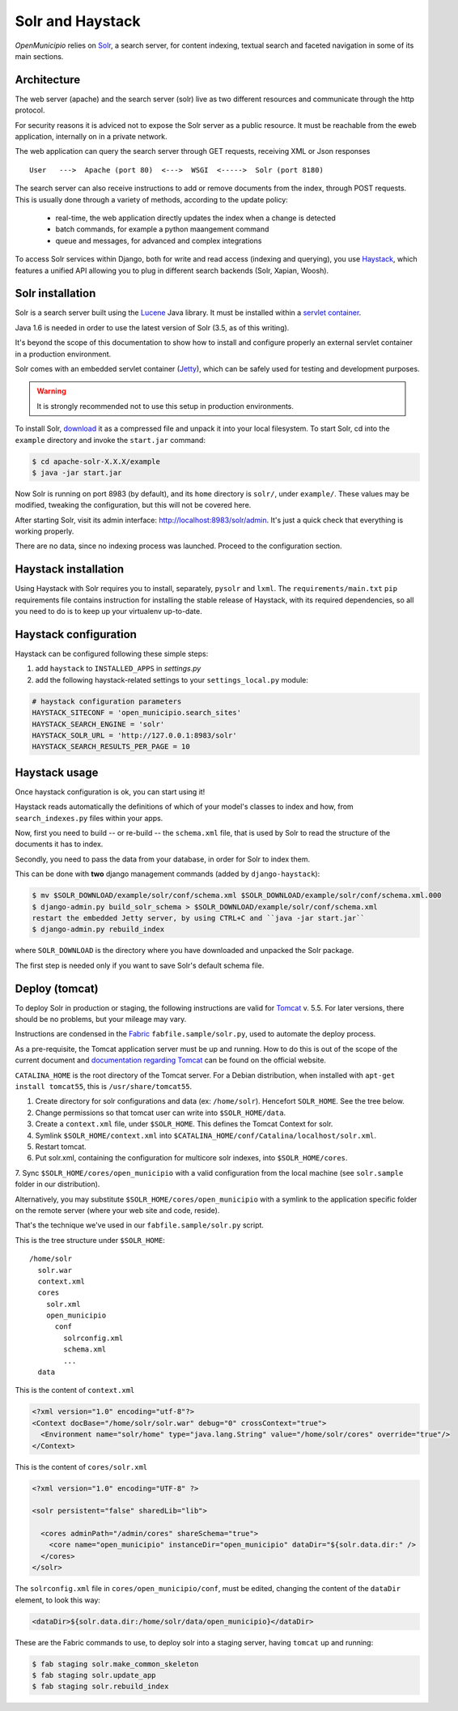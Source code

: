.. -*- mode: rst -*-

=================
Solr and Haystack
=================
*OpenMunicipio* relies on Solr_, a search server, for content indexing, textual search and faceted navigation
in some of its main sections.

Architecture
------------
The web server (apache) and the search server (solr) live as two different resources and communicate through the
http protocol.

.. waring::

For security reasons it is adviced not to expose the Solr server as a public resource.
It must be reachable from the eweb application, internally on in a private network.

The web application can query the search server through GET requests, receiving XML or Json responses ::

    User   --->  Apache (port 80)  <--->  WSGI  <----->  Solr (port 8180)

The search server can also receive instructions to add or remove documents from the index, through POST requests.
This is usually done through a variety of methods, according to the update policy:

 * real-time, the web application directly updates the index when a change is detected
 * batch commands, for example a python maangement command
 * queue and messages, for advanced and complex integrations

To access Solr services within Django, both for write and read access (indexing and querying), you use Haystack_,
which features a unified API allowing you to plug in different search backends (Solr, Xapian, Woosh).

Solr installation
-----------------
Solr is a search server built using the Lucene_ Java library. It must be installed within a `servlet container`_.

Java 1.6 is needed in order to use the latest version of Solr (3.5, as of this writing).

It's beyond the scope of this documentation to show how to install and configure properly an external
servlet container in a production environment.

Solr comes with an embedded servlet container (Jetty_), which can be safely used
for testing and development purposes.

.. warning::

   It is strongly recommended not to use this setup in production environments.


To install Solr, download_ it as a compressed file and unpack it into your local filesystem.
To start Solr, cd into the ``example`` directory and invoke the ``start.jar`` command:

.. sourcecode:: bash

  $ cd apache-solr-X.X.X/example
  $ java -jar start.jar

Now Solr is running on port 8983 (by default), and its ``home`` directory is ``solr/``, under ``example/``.
These values may be modified, tweaking the configuration, but this will not be covered here.

After starting Solr, visit its admin interface: http://localhost:8983/solr/admin.
It's just a quick check that everything is working properly.

There are no data, since no indexing process was launched. Proceed to the configuration section.


.. _Solr: http://lucene.apache.org/solr/
.. _download: http://lucene.apache.org/solr/mirrors-solr-latest-redir.html
.. _Lucene: http://lucene.apache.org/
.. _`servlet container`: http://en.wikipedia.org/wiki/Web_container
.. _Jetty: http://jetty.codehaus.org/jetty/


Haystack installation
---------------------
Using Haystack with Solr requires you to install, separately, ``pysolr`` and ``lxml``.
The ``requirements/main.txt`` ``pip`` requirements file contains instruction for installing the stable release of Haystack, with its
required dependencies, so all you need to do is to keep up your virtualenv up-to-date.


Haystack configuration
----------------------
Haystack can be configured following these simple steps:

1. add ``haystack`` to ``INSTALLED_APPS`` in `settings.py`
2. add the following haystack-related settings to your ``settings_local.py`` module:

.. sourcecode:: python

  # haystack configuration parameters
  HAYSTACK_SITECONF = 'open_municipio.search_sites'
  HAYSTACK_SEARCH_ENGINE = 'solr'
  HAYSTACK_SOLR_URL = 'http://127.0.0.1:8983/solr'
  HAYSTACK_SEARCH_RESULTS_PER_PAGE = 10

Haystack usage
--------------
Once haystack configuration is ok, you can start using it!

Haystack reads automatically the definitions of which of your model's classes to index and how,
from ``search_indexes.py`` files within your apps.

Now, first you need to build -- or re-build -- the ``schema.xml`` file, that is used by Solr to read the structure
of the documents it has to index.

Secondly, you need to pass the data from your database, in order for Solr to index them.

This can be done with **two** django management commands (added by ``django-haystack``):

.. sourcecode:: bash

  $ mv $SOLR_DOWNLOAD/example/solr/conf/schema.xml $SOLR_DOWNLOAD/example/solr/conf/schema.xml.000
  $ django-admin.py build_solr_schema > $SOLR_DOWNLOAD/example/solr/conf/schema.xml
  restart the embedded Jetty server, by using CTRL+C and ``java -jar start.jar``
  $ django-admin.py rebuild_index

where ``SOLR_DOWNLOAD`` is the directory where you have downloaded and unpacked the Solr package.

The first step is needed only if you want to save Solr's default schema file.


.. _haystack: http://haystacksearch.org/


Deploy (tomcat)
---------------
To deploy Solr in production or staging, the following instructions are valid for Tomcat_ v. 5.5.
For later versions, there should be no problems, but your mileage may vary.

Instructions are condensed in the Fabric_ ``fabfile.sample/solr.py``, used to automate the deploy process.

As a pre-requisite, the Tomcat application server must be up and running.
How to do this is out of the scope of the current document and `documentation regarding Tomcat`_
can be found on the official website.

``CATALINA_HOME`` is the root directory of the Tomcat server. For a Debian distribution,
when installed with ``apt-get install tomcat55``, this is ``/usr/share/tomcat55``.

1. Create directory for solr configurations and data (ex: ``/home/solr``).
   Hencefort ``SOLR_HOME``. See the tree below.

2. Change permissions so that tomcat user can write into ``$SOLR_HOME/data``.

3. Create a ``context.xml`` file, under ``$SOLR_HOME``. This defines the Tomcat Context for solr.

4. Symlink ``$SOLR_HOME/context.xml`` into ``$CATALINA_HOME/conf/Catalina/localhost/solr.xml``.

5. Restart tomcat.

6. Put solr.xml, containing the configuration for multicore solr indexes, into ``$SOLR_HOME/cores``.

7. Sync ``$SOLR_HOME/cores/open_municipio`` with a valid configuration from the local machine
(see ``solr.sample`` folder in our distribution).

Alternatively, you may substitute ``$SOLR_HOME/cores/open_municipio`` with a symlink to
the application specific folder on the remote server (where your web site and code, reside).

That's the technique we've used in our ``fabfile.sample/solr.py`` script.


This is the tree structure under  ``$SOLR_HOME``::

    /home/solr
      solr.war
      context.xml
      cores
        solr.xml
        open_municipio
          conf
            solrconfig.xml
            schema.xml
            ...
      data


This is the content of ``context.xml``

.. sourcecode:: xml

  <?xml version="1.0" encoding="utf-8"?>
  <Context docBase="/home/solr/solr.war" debug="0" crossContext="true">
    <Environment name="solr/home" type="java.lang.String" value="/home/solr/cores" override="true"/>
  </Context>

This is the content of ``cores/solr.xml``

.. sourcecode:: xml

  <?xml version="1.0" encoding="UTF-8" ?>

  <solr persistent="false" sharedLib="lib">

    <cores adminPath="/admin/cores" shareSchema="true">
      <core name="open_municipio" instanceDir="open_municipio" dataDir="${solr.data.dir:" />
    </cores>
  </solr>

The ``solrconfig.xml`` file in ``cores/open_municipio/conf``, must be edited,
changing the content of the ``dataDir`` element, to look this way:

.. sourcecode:: xml

  <dataDir>${solr.data.dir:/home/solr/data/open_municipio}</dataDir>



These are the Fabric commands to use, to deploy solr into a staging server,
having ``tomcat`` up and running:

.. sourcecode:: bash

  $ fab staging solr.make_common_skeleton
  $ fab staging solr.update_app
  $ fab staging solr.rebuild_index

.. _Tomcat: http://tomcat.apache.org/
.. _`documentation regarding Tomcat`: http://tomcat.apache.org/tomcat-5.5-doc/index.html
.. _Fabric: http://docs.fabfile.org/en/1.4.0/index.html